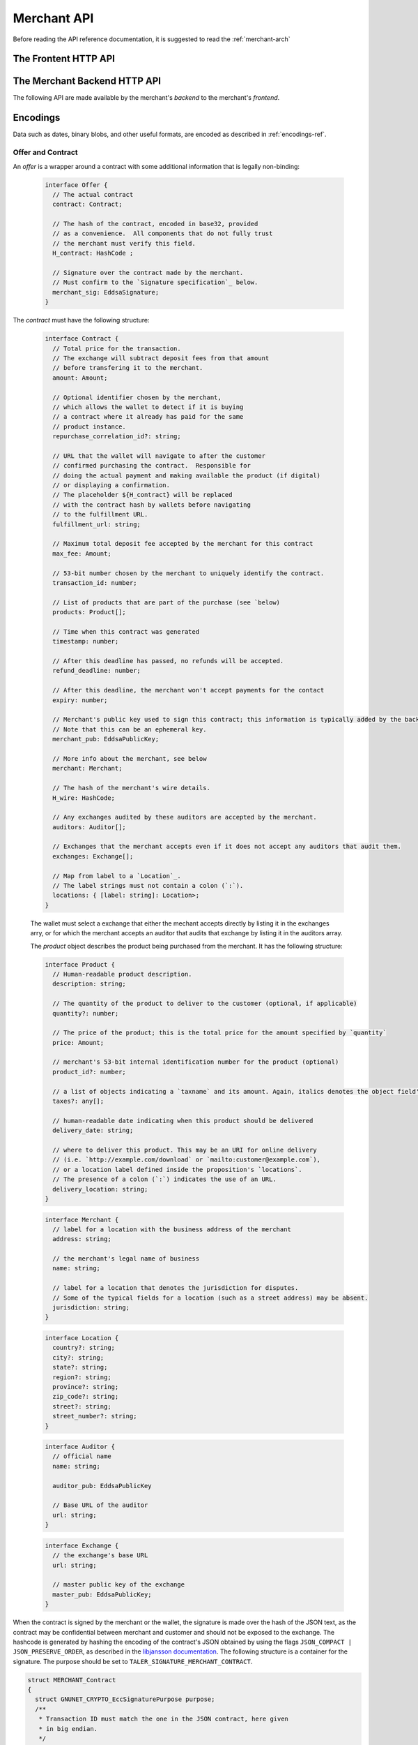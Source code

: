 ..
  This file is part of GNU TALER.
  Copyright (C) 2014, 2015, 2016 INRIA
  TALER is free software; you can redistribute it and/or modify it under the
  terms of the GNU General Public License as published by the Free Software
  Foundation; either version 2.1, or (at your option) any later version.
  TALER is distributed in the hope that it will be useful, but WITHOUT ANY
  WARRANTY; without even the implied warranty of MERCHANTABILITY or FITNESS FOR
  A PARTICULAR PURPOSE.  See the GNU Lesser General Public License for more details.
  You should have received a copy of the GNU Lesser General Public License along with
  TALER; see the file COPYING.  If not, see <http://www.gnu.org/licenses/>

  @author Marcello Stanisci
  @author Florian Dold

============
Merchant API
============

Before reading the API reference documentation, it is suggested to read the :ref:`merchant-arch`

------------------------------
The Frontent HTTP API
------------------------------

.. http:get:: /taler/contract

  Triggers the contract generation. Note that the URL may differ between
  merchants.

  **Request:**

  The request depends entirely on the merchant implementation.

  **Response**

  :status 200 OK: The request was successful.  The body contains an :ref:`Offer <contract>`.
  :status 400 Bad Request: Request not understood.
  :status 500 Internal Server Error:
    In most cases, some error occurred while the backend was generating the
    contract. For example, it failed to store it into its database.

.. _pay:
.. http:post:: pay_url
  

  Send the deposit permission to the merchant. The client should POST a `deposit-permission`_
  object. Note that ``pay_url`` is make known by the frontent to the wallet via the DOM event
  ``taler-execute-payment``, documented in :ref:`byoffer`.

  .. _deposit-permission:
  .. code-block:: tsref

    interface DepositPermission {
      // the hashed :ref:`wire details <wireformats>` of this merchant. The wallet takes this value as-is from the contract
      H_wire: HashCode;

      // the base32 encoding of the field `h_contract` of the contract `blob <contract-blob>`. The wallet can choose whether to take this value obtained from the field `h_contract`, or regenerating one starting from the values it gets within the contract
      H_contract: HashCode;

      // a 53-bit number corresponding to the contract being agreed on
      transaction_id: number;
    
      // total amount being paid as per the contract (the sum of the amounts from the `coins` may be larger to cover deposit fees not covered by the merchant)
      total_amount: Amount;

      // maximum fees merchant agreed to cover as per the contract
      max_fee: Amount;

      // signature by the merchant over the contract, must match signed data of purpose TALER_SIGNATURE_MERCHANT_CONTRACT
      merchant_sig: EddsaSignature;

      // a timestamp of this deposit permission. It equals just the contract's timestamp
      timestamp: Timestamp;

      // same value held in the contract's `refund` field
      refund_deadline: Timestamp;

      // the chosen exchange's base URL
      exchange: string;

      // the coins used to sign the contract
      coins: DepositedCoin[];

    }

  .. _`tsref-type-DepositedCoin`:

  .. code-block:: tsref

    interface DepositedCoin {
      // the amount this coin is paying for
      amount: Amount;

      // coin's public key
      coin_pub: RsaPublicKey;

      // denomination key
      denom_pub: RsaPublicKey;

      // exchange's signature over this coin's public key
      ub_sig: RsaSignature;
      
      // the signature made by the coin's private key on a `struct TALER_DepositRequestPS`. See section `Signatures` on the exchange's API page.
      coin_sig: EddsaSignature;
  }

  **Success Response:**

  :status 301 Redirection: the merchant should redirect the client to his fullfillment page, where the good outcome of the purchase must be shown to the user.

  **Failure Responses:**

  The error codes and data sent to the wallet are a mere copy of those gotten from the exchange when attempting to pay. The section about :ref:`deposit <deposit>` explains them in detail.


.. http:post:: fulfillment_url

  Returns a cooperative merchant page (called the execution page) that will
  send the ``taler-execute-payment`` to the wallet and react to failure or
  success of the actual payment. ``fulfillment_url`` is included in the `contract`_.
  Furthermore, :ref:`payprot` documents the payment protocol between wallets and
  merchants.

  The wallet will inject an ``XMLHttpRequest`` request to the merchant's
  ``$pay_url`` in the context of the execution page.  This mechanism is
  necessary since the request to ``$pay_url`` must be made from the merchant's
  origin domain in order to preserve information (e.g. cookies, origin header).

------------------------------
The Merchant Backend HTTP API
------------------------------

The following API are made available by the merchant's `backend` to the merchant's `frontend`.

.. http:post:: /contract

  Ask the backend to add some missing (mostly related to cryptography) information to the contract.

  **Request:**

  The `proposition` that is to be sent from the frontend is a `contract` object without the fields

  * `exchanges`
  * `auditors`
  * `H_wire`
  * `merchant_pub`

  The `backend` then completes this information based on its configuration.

  **Response**

  :status 200 OK:
    The backend has successfully created the contract.  It responds with an :ref:`offer <offer>`. This request should virtually always be successful.
  On success, the `frontend` should pass this response verbatim to the wallet.

  :status 403 Forbidden:
    The frontend used the same transaction ID twice.  This is only allowed if the response from the backend was lost ("instant" replay), but to assure that frontends usually create fresh transaction IDs this is forbidden if the contract was already paid.  So attempting to have the backend sign a contract for a contract that was already paid by a wallet (and thus was generated by the frontend a "long" time ago), is forbidden and results in this error.  Frontends must make sure that they increment the transaction ID properly and persist the largest value used so far.

.. http:post:: /pay

  Asks the `backend` to execute the transaction with the exchange and deposit the coins.

  **Request:**

  The `frontend` passes the :ref:`deposit permission <deposit-permission>`
  received from the wallet, and optionally adding a field named `pay_deadline`,
  indicating a deadline by which he would expect to receive the bank transfer
  for this deal.  Note that the `pay_deadline` must be after the `refund_deadline`.
  The backend calculates the `pay_deadline` by adding the `wire_transfer_delay`
  value found in the configuration to the current time.

  **Response:**

  :status 200 OK:
    The exchange accepted all of the coins. The `frontend` should now fullfill the
    contract.  This response has no meaningful body, the frontend needs to
    generate the fullfillment page.
  :status 412 Precondition Failed:
    The given exchange is not acceptable for this merchant, as it is not in the
    list of accepted exchanges and not audited by an approved auditor.
  :status 403 Forbidden:
    The exchange rejected the payment because a coin was already spent before.
    The response will include the `coin_pub` for which the payment failed,
    in addition to the response from the exchange to the `/deposit` request.

  The `backend` will return verbatim the error codes received from the exchange's
  :ref:`deposit <deposit>` API.  If the wallet made a mistake, like by
  double-spending for example, the `frontend` should pass the reply verbatim to
  the browser/wallet. This should be the expected case, as the `frontend`
  cannot really make mistakes; the only reasonable exception is if the
  `backend` is unavailable, in which case the customer might appreciate some
  reassurance that the merchant is working on getting his systems back online.

---------
Encodings
---------

Data such as dates, binary blobs, and other useful formats, are encoded as described in :ref:`encodings-ref`.

.. _contract:

Offer and Contract
^^^^^^^^^^^^^^^^^^

An `offer` is a wrapper around a contract with some additional information
that is legally non-binding:

  .. _tsref-type-Offer:
  .. code-block:: tsref
    :name: offer

    interface Offer {
      // The actual contract
      contract: Contract;

      // The hash of the contract, encoded in base32, provided
      // as a convenience.  All components that do not fully trust
      // the merchant must verify this field.
      H_contract: HashCode ;

      // Signature over the contract made by the merchant.
      // Must confirm to the `Signature specification`_ below.
      merchant_sig: EddsaSignature;
    }

The `contract` must have the following structure:

  .. _tsref-type-Contract:
  .. code-block:: tsref

    interface Contract {
      // Total price for the transaction.
      // The exchange will subtract deposit fees from that amount
      // before transfering it to the merchant.
      amount: Amount;

      // Optional identifier chosen by the merchant,
      // which allows the wallet to detect if it is buying
      // a contract where it already has paid for the same
      // product instance.
      repurchase_correlation_id?: string;

      // URL that the wallet will navigate to after the customer
      // confirmed purchasing the contract.  Responsible for
      // doing the actual payment and making available the product (if digital)
      // or displaying a confirmation.
      // The placeholder ${H_contract} will be replaced
      // with the contract hash by wallets before navigating
      // to the fulfillment URL.
      fulfillment_url: string;

      // Maximum total deposit fee accepted by the merchant for this contract
      max_fee: Amount;

      // 53-bit number chosen by the merchant to uniquely identify the contract.
      transaction_id: number;

      // List of products that are part of the purchase (see `below)
      products: Product[];

      // Time when this contract was generated
      timestamp: number;

      // After this deadline has passed, no refunds will be accepted.
      refund_deadline: number;

      // After this deadline, the merchant won't accept payments for the contact
      expiry: number;

      // Merchant's public key used to sign this contract; this information is typically added by the backend
      // Note that this can be an ephemeral key.
      merchant_pub: EddsaPublicKey;

      // More info about the merchant, see below
      merchant: Merchant;

      // The hash of the merchant's wire details.
      H_wire: HashCode;

      // Any exchanges audited by these auditors are accepted by the merchant.
      auditors: Auditor[];

      // Exchanges that the merchant accepts even if it does not accept any auditors that audit them.
      exchanges: Exchange[];

      // Map from label to a `Location`_.
      // The label strings must not contain a colon (`:`).
      locations: { [label: string]: Location>;
    }

  The wallet must select a exchange that either the mechant accepts directly by listing it in the exchanges arry, or for which the merchant accepts an auditor that audits that exchange by listing it in the auditors array.

  The `product` object describes the product being purchased from the merchant. It has the following structure:

  .. _tsref-type-Product:
  .. code-block:: tsref

    interface Product {
      // Human-readable product description.
      description: string;

      // The quantity of the product to deliver to the customer (optional, if applicable)
      quantity?: number;

      // The price of the product; this is the total price for the amount specified by `quantity`
      price: Amount;

      // merchant's 53-bit internal identification number for the product (optional)
      product_id?: number;

      // a list of objects indicating a `taxname` and its amount. Again, italics denotes the object field's name.
      taxes?: any[];

      // human-readable date indicating when this product should be delivered
      delivery_date: string;

      // where to deliver this product. This may be an URI for online delivery
      // (i.e. `http://example.com/download` or `mailto:customer@example.com`),
      // or a location label defined inside the proposition's `locations`.
      // The presence of a colon (`:`) indicates the use of an URL.
      delivery_location: string;
    }

  .. _tsref-type-Merchant:
  .. code-block:: ts

    interface Merchant {
      // label for a location with the business address of the merchant
      address: string;

      // the merchant's legal name of business
      name: string;

      // label for a location that denotes the jurisdiction for disputes.
      // Some of the typical fields for a location (such as a street address) may be absent.
      jurisdiction: string;
    }


  .. _Location:
  .. _tsref-type-Location:
  .. code-block:: ts

    interface Location {
      country?: string;
      city?: string;
      state?: string;
      region?: string;
      province?: string;
      zip_code?: string;
      street?: string;
      street_number?: string;
    }

  .. code-block:: ts

    interface Auditor {
      // official name
      name: string;

      auditor_pub: EddsaPublicKey

      // Base URL of the auditor
      url: string;
    }

  .. code-block:: ts

    interface Exchange {
      // the exchange's base URL
      url: string;

      // master public key of the exchange
      master_pub: EddsaPublicKey;
    }


.. _`Signature specification`:

When the contract is signed by the merchant or the wallet, the
signature is made over the hash of the JSON text, as the contract may
be confidential between merchant and customer and should not be
exposed to the exchange.  The hashcode is generated by hashing the
encoding of the contract's JSON obtained by using the flags
``JSON_COMPACT | JSON_PRESERVE_ORDER``, as described in the `libjansson
documentation
<https://jansson.readthedocs.org/en/2.7/apiref.html?highlight=json_dumps#c.json_dumps>`_.
The following structure is a container for the signature. The purpose
should be set to ``TALER_SIGNATURE_MERCHANT_CONTRACT``.

.. _contract-blob:
.. code-block:: c

   struct MERCHANT_Contract
   {
     struct GNUNET_CRYPTO_EccSignaturePurpose purpose;
     /**
      * Transaction ID must match the one in the JSON contract, here given
      * in big endian.
      */
     uint64_t transaction_id;

     /**
      * Total amount to be paid for the contract, must match JSON "amount".
      */
     struct TALER_AmountNBO total_amount;

     /**
      * Total amount to be paid for the contract, must match JSON "max_fee".
      */
     struct TALER_AmountNBO max_fee;

     /**
      * Hash of the overall JSON contract.
      */
     struct GNUNET_HashCode h_contract;
   }

